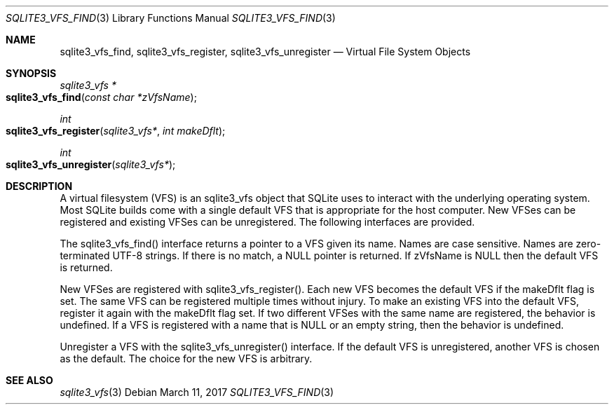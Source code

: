.Dd March 11, 2017
.Dt SQLITE3_VFS_FIND 3
.Os
.Sh NAME
.Nm sqlite3_vfs_find ,
.Nm sqlite3_vfs_register ,
.Nm sqlite3_vfs_unregister
.Nd Virtual File System Objects
.Sh SYNOPSIS
.Ft sqlite3_vfs *
.Fo sqlite3_vfs_find
.Fa "const char *zVfsName"
.Fc
.Ft int 
.Fo sqlite3_vfs_register
.Fa "sqlite3_vfs*"
.Fa "int makeDflt"
.Fc
.Ft int 
.Fo sqlite3_vfs_unregister
.Fa "sqlite3_vfs*"
.Fc
.Sh DESCRIPTION
A virtual filesystem (VFS) is an sqlite3_vfs object that
SQLite uses to interact with the underlying operating system.
Most SQLite builds come with a single default VFS that is appropriate
for the host computer.
New VFSes can be registered and existing VFSes can be unregistered.
The following interfaces are provided.
.Pp
The sqlite3_vfs_find() interface returns a pointer to a VFS given its
name.
Names are case sensitive.
Names are zero-terminated UTF-8 strings.
If there is no match, a NULL pointer is returned.
If zVfsName is NULL then the default VFS is returned.
.Pp
New VFSes are registered with sqlite3_vfs_register().
Each new VFS becomes the default VFS if the makeDflt flag is set.
The same VFS can be registered multiple times without injury.
To make an existing VFS into the default VFS, register it again with
the makeDflt flag set.
If two different VFSes with the same name are registered, the behavior
is undefined.
If a VFS is registered with a name that is NULL or an empty string,
then the behavior is undefined.
.Pp
Unregister a VFS with the sqlite3_vfs_unregister() interface.
If the default VFS is unregistered, another VFS is chosen as the default.
The choice for the new VFS is arbitrary.
.Sh SEE ALSO
.Xr sqlite3_vfs 3
